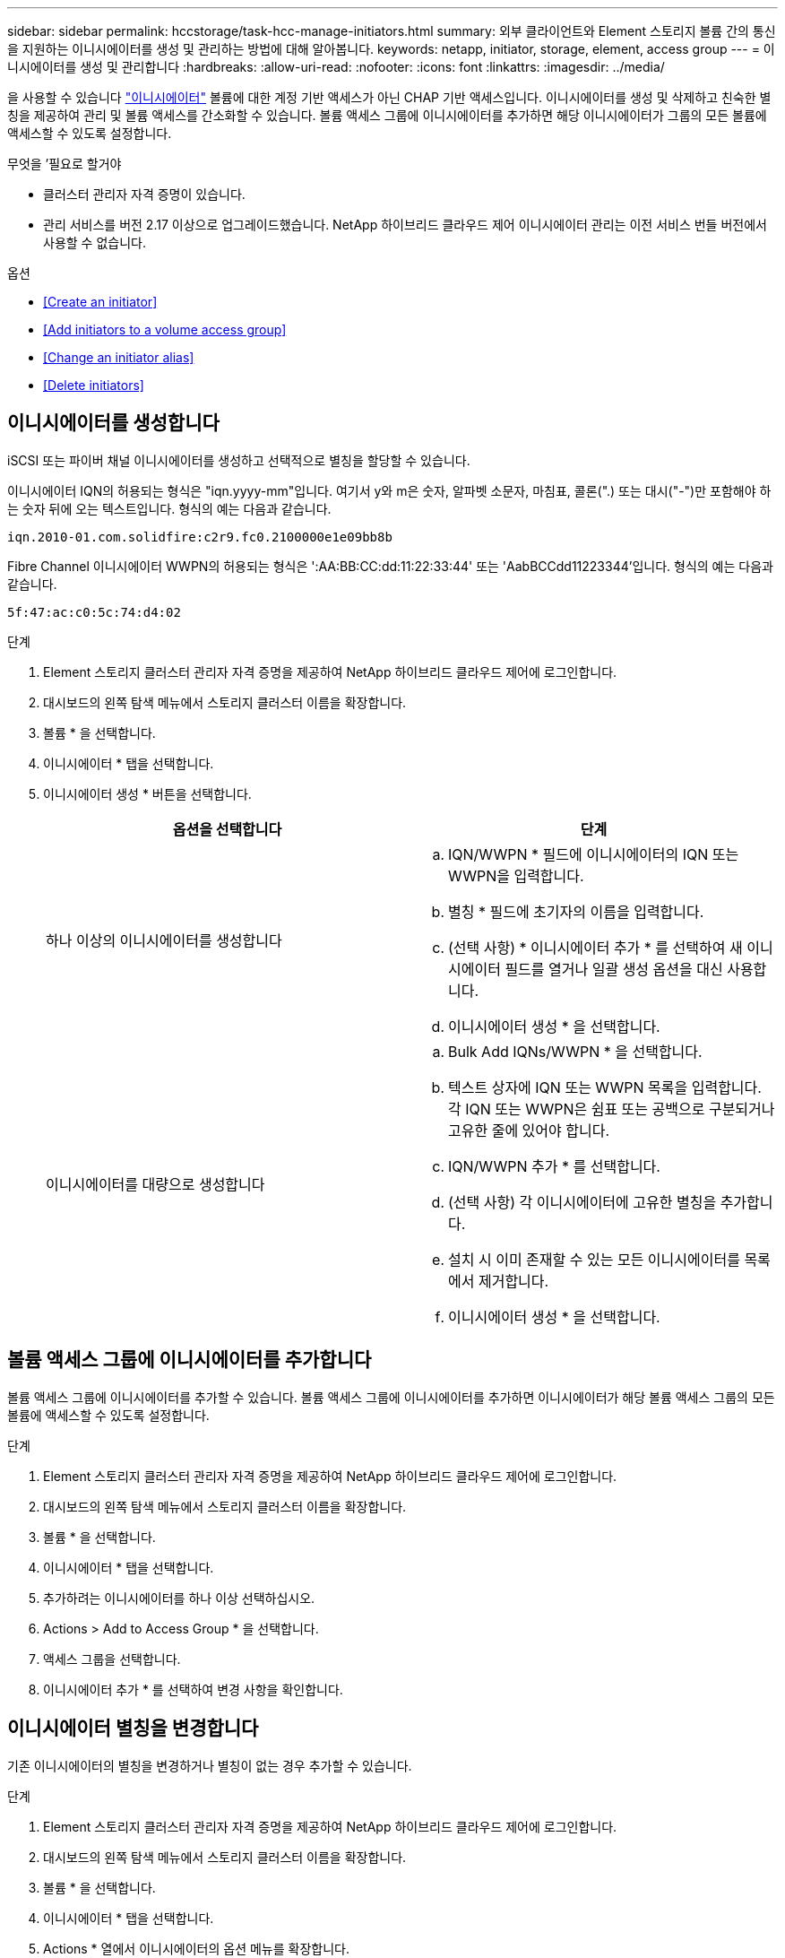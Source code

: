 ---
sidebar: sidebar 
permalink: hccstorage/task-hcc-manage-initiators.html 
summary: 외부 클라이언트와 Element 스토리지 볼륨 간의 통신을 지원하는 이니시에이터를 생성 및 관리하는 방법에 대해 알아봅니다. 
keywords: netapp, initiator, storage, element, access group 
---
= 이니시에이터를 생성 및 관리합니다
:hardbreaks:
:allow-uri-read: 
:nofooter: 
:icons: font
:linkattrs: 
:imagesdir: ../media/


[role="lead"]
을 사용할 수 있습니다 link:../concepts/concept_solidfire_concepts_initiators.html["이니시에이터"] 볼륨에 대한 계정 기반 액세스가 아닌 CHAP 기반 액세스입니다. 이니시에이터를 생성 및 삭제하고 친숙한 별칭을 제공하여 관리 및 볼륨 액세스를 간소화할 수 있습니다. 볼륨 액세스 그룹에 이니시에이터를 추가하면 해당 이니시에이터가 그룹의 모든 볼륨에 액세스할 수 있도록 설정합니다.

.무엇을 &#8217;필요로 할거야
* 클러스터 관리자 자격 증명이 있습니다.
* 관리 서비스를 버전 2.17 이상으로 업그레이드했습니다. NetApp 하이브리드 클라우드 제어 이니시에이터 관리는 이전 서비스 번들 버전에서 사용할 수 없습니다.


.옵션
* <<Create an initiator>>
* <<Add initiators to a volume access group>>
* <<Change an initiator alias>>
* <<Delete initiators>>




== 이니시에이터를 생성합니다

iSCSI 또는 파이버 채널 이니시에이터를 생성하고 선택적으로 별칭을 할당할 수 있습니다.

이니시에이터 IQN의 허용되는 형식은 "iqn.yyyy-mm"입니다. 여기서 y와 m은 숫자, 알파벳 소문자, 마침표, 콜론(".) 또는 대시("-")만 포함해야 하는 숫자 뒤에 오는 텍스트입니다. 형식의 예는 다음과 같습니다.

[listing]
----
iqn.2010-01.com.solidfire:c2r9.fc0.2100000e1e09bb8b
----
Fibre Channel 이니시에이터 WWPN의 허용되는 형식은 ':AA:BB:CC:dd:11:22:33:44' 또는 'AabBCCdd11223344'입니다. 형식의 예는 다음과 같습니다.

[listing]
----
5f:47:ac:c0:5c:74:d4:02
----
.단계
. Element 스토리지 클러스터 관리자 자격 증명을 제공하여 NetApp 하이브리드 클라우드 제어에 로그인합니다.
. 대시보드의 왼쪽 탐색 메뉴에서 스토리지 클러스터 이름을 확장합니다.
. 볼륨 * 을 선택합니다.
. 이니시에이터 * 탭을 선택합니다.
. 이니시에이터 생성 * 버튼을 선택합니다.
+
|===
| 옵션을 선택합니다 | 단계 


| 하나 이상의 이니시에이터를 생성합니다  a| 
.. IQN/WWPN * 필드에 이니시에이터의 IQN 또는 WWPN을 입력합니다.
.. 별칭 * 필드에 초기자의 이름을 입력합니다.
.. (선택 사항) * 이니시에이터 추가 * 를 선택하여 새 이니시에이터 필드를 열거나 일괄 생성 옵션을 대신 사용합니다.
.. 이니시에이터 생성 * 을 선택합니다.




| 이니시에이터를 대량으로 생성합니다  a| 
.. Bulk Add IQNs/WWPN * 을 선택합니다.
.. 텍스트 상자에 IQN 또는 WWPN 목록을 입력합니다. 각 IQN 또는 WWPN은 쉼표 또는 공백으로 구분되거나 고유한 줄에 있어야 합니다.
.. IQN/WWPN 추가 * 를 선택합니다.
.. (선택 사항) 각 이니시에이터에 고유한 별칭을 추가합니다.
.. 설치 시 이미 존재할 수 있는 모든 이니시에이터를 목록에서 제거합니다.
.. 이니시에이터 생성 * 을 선택합니다.


|===




== 볼륨 액세스 그룹에 이니시에이터를 추가합니다

볼륨 액세스 그룹에 이니시에이터를 추가할 수 있습니다. 볼륨 액세스 그룹에 이니시에이터를 추가하면 이니시에이터가 해당 볼륨 액세스 그룹의 모든 볼륨에 액세스할 수 있도록 설정합니다.

.단계
. Element 스토리지 클러스터 관리자 자격 증명을 제공하여 NetApp 하이브리드 클라우드 제어에 로그인합니다.
. 대시보드의 왼쪽 탐색 메뉴에서 스토리지 클러스터 이름을 확장합니다.
. 볼륨 * 을 선택합니다.
. 이니시에이터 * 탭을 선택합니다.
. 추가하려는 이니시에이터를 하나 이상 선택하십시오.
. Actions > Add to Access Group * 을 선택합니다.
. 액세스 그룹을 선택합니다.
. 이니시에이터 추가 * 를 선택하여 변경 사항을 확인합니다.




== 이니시에이터 별칭을 변경합니다

기존 이니시에이터의 별칭을 변경하거나 별칭이 없는 경우 추가할 수 있습니다.

.단계
. Element 스토리지 클러스터 관리자 자격 증명을 제공하여 NetApp 하이브리드 클라우드 제어에 로그인합니다.
. 대시보드의 왼쪽 탐색 메뉴에서 스토리지 클러스터 이름을 확장합니다.
. 볼륨 * 을 선택합니다.
. 이니시에이터 * 탭을 선택합니다.
. Actions * 열에서 이니시에이터의 옵션 메뉴를 확장합니다.
. 편집 * 을 선택합니다.
. 필요한 경우 별칭을 변경하거나 새 별칭을 추가합니다.
. 저장 * 을 선택합니다.




== 이니시에이터를 삭제합니다

하나 이상의 이니시에이터를 삭제할 수 있습니다. 이니시에이터를 삭제하면 연결된 볼륨 액세스 그룹에서 이니시에이터가 제거됩니다. 초기자를 사용하는 모든 연결은 연결이 재설정될 때까지 유효합니다.

.단계
. Element 스토리지 클러스터 관리자 자격 증명을 제공하여 NetApp 하이브리드 클라우드 제어에 로그인합니다.
. 대시보드의 왼쪽 탐색 메뉴에서 스토리지 클러스터 이름을 확장합니다.
. 볼륨 * 을 선택합니다.
. 이니시에이터 * 탭을 선택합니다.
. 하나 이상의 이니시에이터 삭제:
+
.. 삭제할 이니시에이터를 하나 이상 선택하십시오.
.. 작업 > 삭제 * 를 선택합니다.
.. 삭제 작업을 확인하고 * 예 * 를 선택합니다.




[discrete]
== 자세한 내용을 확인하십시오

* link:../concepts/concept_solidfire_concepts_initiators.html["이니시에이터에 대해 자세히 알아보십시오"]
* link:../concepts/concept_solidfire_concepts_volume_access_groups.html["볼륨 액세스 그룹에 대해 알아보십시오"]
* https://docs.netapp.com/us-en/vcp/index.html["vCenter Server용 NetApp Element 플러그인"^]
* https://www.netapp.com/data-storage/solidfire/documentation["SolidFire 및 요소 리소스 페이지입니다"^]

